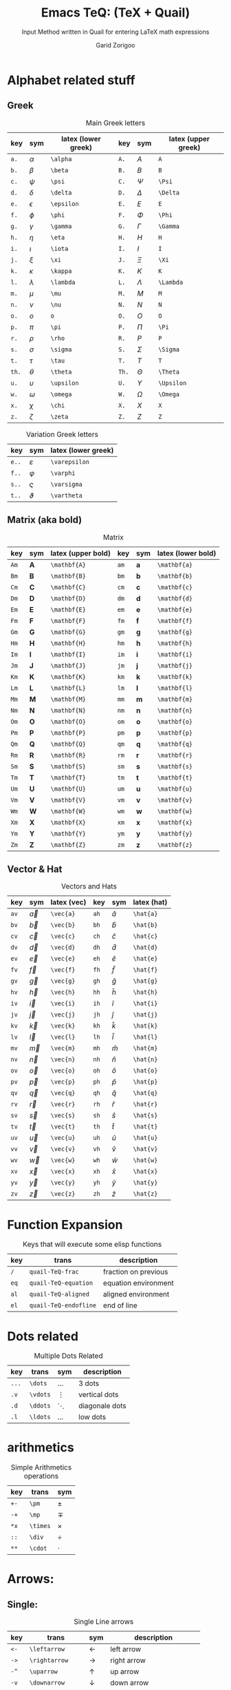 #+title:    Emacs TeQ: (TeX + Quail)
#+subtitle: Input Method written in Quail for entering LaTeX math expressions
#+author:   Garid Zorigoo
#+auto_tangle: nil
#+LATEX_HEADER: \usepackage{mathtools}

* Alphabet related stuff
** Greek
#+caption: Main Greek letters 
#+name: tbl-greek
#+attr_latex: :align |ccl|ccl|  :placement [H]
|-------+------------+---------------------+-------+------------+---------------------|
|   key | sym        | latex (lower greek) |   key | sym        | latex (upper greek) |
|-------+------------+---------------------+-------+------------+---------------------|
|  ~a.~ | $\alpha$   | ~\alpha~            |  ~A.~ | $A$        | ~A~                 |
|  ~b.~ | $\beta$    | ~\beta~             |  ~B.~ | $B$        | ~B~                 |
|  ~c.~ | $\psi$     | ~\psi~              |  ~C.~ | $\Psi$     | ~\Psi~              |
|  ~d.~ | $\delta$   | ~\delta~            |  ~D.~ | $\Delta$   | ~\Delta~            |
|  ~e.~ | $\epsilon$ | ~\epsilon~          |  ~E.~ | $E$        | ~E~                 |
|  ~f.~ | $\phi$     | ~\phi~              |  ~F.~ | $\Phi$     | ~\Phi~              |
|  ~g.~ | $\gamma$   | ~\gamma~            |  ~G.~ | $\Gamma$   | ~\Gamma~            |
|  ~h.~ | $\eta$     | ~\eta~              |  ~H.~ | $H$        | ~H~                 |
|  ~i.~ | $\iota$    | ~\iota~             |  ~I.~ | $I$        | ~I~                 |
|  ~j.~ | $\xi$      | ~\xi~               |  ~J.~ | $\Xi$      | ~\Xi~               |
|  ~k.~ | $\kappa$   | ~\kappa~            |  ~K.~ | $K$        | ~K~                 |
|  ~l.~ | $\lambda$  | ~\lambda~           |  ~L.~ | $\Lambda$  | ~\Lambda~           |
|  ~m.~ | $\mu$      | ~\mu~               |  ~M.~ | $M$        | ~M~                 |
|  ~n.~ | $\nu$      | ~\nu~               |  ~N.~ | $N$        | ~N~                 |
|  ~o.~ | $o$        | ~o~                 |  ~O.~ | $O$        | ~O~                 |
|  ~p.~ | $\pi$      | ~\pi~               |  ~P.~ | $\Pi$      | ~\Pi~               |
|  ~r.~ | $\rho$     | ~\rho~              |  ~R.~ | $P$        | ~P~                 |
|  ~s.~ | $\sigma$   | ~\sigma~            |  ~S.~ | $\Sigma$   | ~\Sigma~            |
|  ~t.~ | $\tau$     | ~\tau~              |  ~T.~ | $T$        | ~T~                 |
| ~th.~ | $\theta$   | ~\theta~            | ~Th.~ | $\Theta$   | ~\Theta~            |
|  ~u.~ | $\upsilon$ | ~\upsilon~          |  ~U.~ | $\Upsilon$ | ~\Upsilon~          |
|  ~w.~ | $\omega$   | ~\omega~            |  ~W.~ | $\Omega$   | ~\Omega~            |
|  ~x.~ | $\chi$     | ~\chi~              |  ~X.~ | $X$        | ~X~                 |
|  ~z.~ | $\zeta$    | ~\zeta~             |  ~Z.~ | $Z$        | ~Z~                 |
|-------+------------+---------------------+-------+------------+---------------------|

#+caption: Variation Greek letters 
#+name: tbl-greek-var
#+attr_latex: :align |ccl| :placement [H]
|--------+-----------------+---------------------|
| key    | sym             | latex (lower greek) |
|--------+-----------------+---------------------|
| ~e..~  | $\varepsilon$   | ~\varepsilon~       |
| ~f..~  | $\varphi$       | ~\varphi~           |
| ~s..~  | $\varsigma$     | ~\varsigma~         |
| ~t..~  | $\vartheta$     | ~\vartheta~         |
|--------+-----------------+---------------------|

** Matrix (aka  bold)
#+caption: Matrix
#+name: tbl-matrix-vector
#+attr_latex: :align |ccl|ccl| :placement [H]
|------+--------------+--------------------+------+--------------+--------------------|
| key  | sym          | latex (upper bold) | key  | sym          | latex (lower bold) |
|------+--------------+--------------------+------+--------------+--------------------|
| ~Am~ | $\mathbf{A}$ | ~\mathbf{A}~       | ~am~ | $\mathbf{a}$ | ~\mathbf{a}~       |
| ~Bm~ | $\mathbf{B}$ | ~\mathbf{B}~       | ~bm~ | $\mathbf{b}$ | ~\mathbf{b}~       |
| ~Cm~ | $\mathbf{C}$ | ~\mathbf{C}~       | ~cm~ | $\mathbf{c}$ | ~\mathbf{c}~       |
| ~Dm~ | $\mathbf{D}$ | ~\mathbf{D}~       | ~dm~ | $\mathbf{d}$ | ~\mathbf{d}~       |
| ~Em~ | $\mathbf{E}$ | ~\mathbf{E}~       | ~em~ | $\mathbf{e}$ | ~\mathbf{e}~       |
| ~Fm~ | $\mathbf{F}$ | ~\mathbf{F}~       | ~fm~ | $\mathbf{f}$ | ~\mathbf{f}~       |
| ~Gm~ | $\mathbf{G}$ | ~\mathbf{G}~       | ~gm~ | $\mathbf{g}$ | ~\mathbf{g}~       |
| ~Hm~ | $\mathbf{H}$ | ~\mathbf{H}~       | ~hm~ | $\mathbf{h}$ | ~\mathbf{h}~       |
| ~Im~ | $\mathbf{I}$ | ~\mathbf{I}~       | ~im~ | $\mathbf{i}$ | ~\mathbf{i}~       |
| ~Jm~ | $\mathbf{J}$ | ~\mathbf{J}~       | ~jm~ | $\mathbf{j}$ | ~\mathbf{j}~       |
| ~Km~ | $\mathbf{K}$ | ~\mathbf{K}~       | ~km~ | $\mathbf{k}$ | ~\mathbf{k}~       |
| ~Lm~ | $\mathbf{L}$ | ~\mathbf{L}~       | ~lm~ | $\mathbf{l}$ | ~\mathbf{l}~       |
| ~Mm~ | $\mathbf{M}$ | ~\mathbf{M}~       | ~mm~ | $\mathbf{m}$ | ~\mathbf{m}~       |
| ~Nm~ | $\mathbf{N}$ | ~\mathbf{N}~       | ~nm~ | $\mathbf{n}$ | ~\mathbf{n}~       |
| ~Om~ | $\mathbf{O}$ | ~\mathbf{O}~       | ~om~ | $\mathbf{o}$ | ~\mathbf{o}~       |
| ~Pm~ | $\mathbf{P}$ | ~\mathbf{P}~       | ~pm~ | $\mathbf{p}$ | ~\mathbf{p}~       |
| ~Qm~ | $\mathbf{Q}$ | ~\mathbf{Q}~       | ~qm~ | $\mathbf{q}$ | ~\mathbf{q}~       |
| ~Rm~ | $\mathbf{R}$ | ~\mathbf{R}~       | ~rm~ | $\mathbf{r}$ | ~\mathbf{r}~       |
| ~Sm~ | $\mathbf{S}$ | ~\mathbf{S}~       | ~sm~ | $\mathbf{s}$ | ~\mathbf{s}~       |
| ~Tm~ | $\mathbf{T}$ | ~\mathbf{T}~       | ~tm~ | $\mathbf{t}$ | ~\mathbf{t}~       |
| ~Um~ | $\mathbf{U}$ | ~\mathbf{U}~       | ~um~ | $\mathbf{u}$ | ~\mathbf{u}~       |
| ~Vm~ | $\mathbf{V}$ | ~\mathbf{V}~       | ~vm~ | $\mathbf{v}$ | ~\mathbf{v}~       |
| ~Wm~ | $\mathbf{W}$ | ~\mathbf{W}~       | ~wm~ | $\mathbf{w}$ | ~\mathbf{w}~       |
| ~Xm~ | $\mathbf{X}$ | ~\mathbf{X}~       | ~xm~ | $\mathbf{x}$ | ~\mathbf{x}~       |
| ~Ym~ | $\mathbf{Y}$ | ~\mathbf{Y}~       | ~ym~ | $\mathbf{y}$ | ~\mathbf{y}~       |
| ~Zm~ | $\mathbf{Z}$ | ~\mathbf{Z}~       | ~zm~ | $\mathbf{z}$ | ~\mathbf{z}~       |
|------+--------------+--------------------+------+--------------+--------------------|

** Vector & Hat
#+caption: Vectors and Hats
#+name: tbl-vector-hats
#+attr_latex: :align |ccl|ccl| :placement [H]
|------+-----------+-------------+------+-----------+-------------|
| key  | sym       | latex (vec) | key  | sym       | latex (hat) |
|------+-----------+-------------+------+-----------+-------------|
| ~av~ | $\vec{a}$ | ~\vec{a}~   | ~ah~ | $\hat{a}$ | ~\hat{a}~   |
| ~bv~ | $\vec{b}$ | ~\vec{b}~   | ~bh~ | $\hat{b}$ | ~\hat{b}~   |
| ~cv~ | $\vec{c}$ | ~\vec{c}~   | ~ch~ | $\hat{c}$ | ~\hat{c}~   |
| ~dv~ | $\vec{d}$ | ~\vec{d}~   | ~dh~ | $\hat{d}$ | ~\hat{d}~   |
| ~ev~ | $\vec{e}$ | ~\vec{e}~   | ~eh~ | $\hat{e}$ | ~\hat{e}~   |
| ~fv~ | $\vec{f}$ | ~\vec{f}~   | ~fh~ | $\hat{f}$ | ~\hat{f}~   |
| ~gv~ | $\vec{g}$ | ~\vec{g}~   | ~gh~ | $\hat{g}$ | ~\hat{g}~   |
| ~hv~ | $\vec{h}$ | ~\vec{h}~   | ~hh~ | $\hat{h}$ | ~\hat{h}~   |
| ~iv~ | $\vec{i}$ | ~\vec{i}~   | ~ih~ | $\hat{i}$ | ~\hat{i}~   |
| ~jv~ | $\vec{j}$ | ~\vec{j}~   | ~jh~ | $\hat{j}$ | ~\hat{j}~   |
| ~kv~ | $\vec{k}$ | ~\vec{k}~   | ~kh~ | $\hat{k}$ | ~\hat{k}~   |
| ~lv~ | $\vec{l}$ | ~\vec{l}~   | ~lh~ | $\hat{l}$ | ~\hat{l}~   |
| ~mv~ | $\vec{m}$ | ~\vec{m}~   | ~mh~ | $\hat{m}$ | ~\hat{m}~   |
| ~nv~ | $\vec{n}$ | ~\vec{n}~   | ~nh~ | $\hat{n}$ | ~\hat{n}~   |
| ~ov~ | $\vec{o}$ | ~\vec{o}~   | ~oh~ | $\hat{o}$ | ~\hat{o}~   |
| ~pv~ | $\vec{p}$ | ~\vec{p}~   | ~ph~ | $\hat{p}$ | ~\hat{p}~   |
| ~qv~ | $\vec{q}$ | ~\vec{q}~   | ~qh~ | $\hat{q}$ | ~\hat{q}~   |
| ~rv~ | $\vec{r}$ | ~\vec{r}~   | ~rh~ | $\hat{r}$ | ~\hat{r}~   |
| ~sv~ | $\vec{s}$ | ~\vec{s}~   | ~sh~ | $\hat{s}$ | ~\hat{s}~   |
| ~tv~ | $\vec{t}$ | ~\vec{t}~   | ~th~ | $\hat{t}$ | ~\hat{t}~   |
| ~uv~ | $\vec{u}$ | ~\vec{u}~   | ~uh~ | $\hat{u}$ | ~\hat{u}~   |
| ~vv~ | $\vec{v}$ | ~\vec{v}~   | ~vh~ | $\hat{v}$ | ~\hat{v}~   |
| ~wv~ | $\vec{w}$ | ~\vec{w}~   | ~wh~ | $\hat{w}$ | ~\hat{w}~   |
| ~xv~ | $\vec{x}$ | ~\vec{x}~   | ~xh~ | $\hat{x}$ | ~\hat{x}~   |
| ~yv~ | $\vec{y}$ | ~\vec{y}~   | ~yh~ | $\hat{y}$ | ~\hat{y}~   |
| ~zv~ | $\vec{z}$ | ~\vec{z}~   | ~zh~ | $\hat{z}$ | ~\hat{z}~   |
|------+-----------+-------------+------+-----------+-------------|


* Function Expansion
#+caption: Keys that will execute some elisp functions
#+name: tbl-function-execution
#+attr_latex: :align |ccl| :placement [H]
|------+-----------------------+----------------------|
| key  | trans                 | description          |
|------+-----------------------+----------------------|
| ~/~  | ~quail-TeQ-frac~      | fraction on previous |
| ~eq~ | ~quail-TeQ-equation~  | equation environment |
| ~al~ | ~quail-TeQ-aligned~   | aligned environment  |
| ~el~ | ~quail-TeQ-endofline~ | end of line          |
|------+-----------------------+----------------------|

* Dots related
#+caption: Multiple Dots Related
#+name: tbl-dots
#+attr_latex: :align |cclr| :placement [H]
|-------+----------+----------+----------------|
| key   | trans    | sym      | description    |
|-------+----------+----------+----------------|
| ~...~ | ~\dots~  | $\dots$  | 3 dots         |
| ~.v~  | ~\vdots~ | $\vdots$ | vertical dots  |
| ~.d~  | ~\ddots~ | $\ddots$ | diagonale dots |
| ~.l~  | ~\ldots~ | $\ldots$ | low dots       |
|-------+----------+----------+----------------|

* arithmetics
#+caption: Simple Arithmetics operations
#+name: tbl-dots
#+attr_latex: :align |ccl| :placement [H]
|------+----------+----------|
| key  | trans    | sym      |
|------+----------+----------|
| ~+-~ | ~\pm~    | $\pm$    |
| ~-+~ | ~\mp~    | $\mp$    |
| ~*x~ | ~\times~ | $\times$ |
| ~::~ | ~\div~   | $\div$   |
| ~**~ | ~\cdot~  | $\cdot$  |
|------+----------+----------|


* Arrows:
** Single:
#+caption: Single Line arrows
#+name: tbl-1-line-arrow
#+attr_latex: :align |cclr| :placement [H]
|-------+-------------------+-------------------+-----------------------------|
| key   | trans             | sym               | description                 |
|-------+-------------------+-------------------+-----------------------------|
| ~<-~  | ~\leftarrow~      | $\leftarrow$      | left arrow                  |
| ~->~  | ~\rightarrow~     | $\rightarrow$     | right arrow                 |
| ~-^~  | ~\uparrow~        | $\uparrow$        | up arrow                    |
| ~-v~  | ~\downarrow~      | $\downarrow$      | down arrow                  |
| ~<->~ | ~\leftrightarrow~ | $\leftrightarrow$ | left-right arrow            |
| ~->~  | ~\mapsto~         | $\mapsto$         |                          |
| ~<-~  | ~\mapsfrom~       | $\mapsfrom$       | requires ~stmaryrd~ package |
| ~-->~ | ~\longrightarrow~ | $\longrightarrow$ |                             |
| ~<--~ | ~\longleftarrow~  | $\longleftarrow$  |                             |
|-------+-------------------+-------------------+-----------------------------|

** Double:
#+caption: Double Line arrows
#+name: tbl-2-line-arrow
#+attr_latex: :align |cclr| :placement [H]
|---------+-----------------------+-----------------------+------------------|
| key     | trans                 | sym                   | description      |
|---------+-----------------------+-----------------------+------------------|
| ~<==~   | ~\Leftarrow~          | $\Leftarrow$          | left arrow       |
| ~==>~   | ~\Rightarrow~         | $\Rightarrow$         | right arrow      |
| ~=^~    | ~\Uparrow~            | $\Uparrow$            | up arrow         |
| ~=v~    | ~\Downarrow~          | $\Downarrow$          | down arrow       |
| ~<=>~   | ~\Leftrightarrow~     | $\Leftrightarrow$     | left-right arrow |
| ~<==>~  | ~\Leftrightarrow~     | $\Leftrightarrow$     | left-right arrow |
| ~iff~   | ~\Leftrightarrow~     | $\Leftrightarrow$     | left-right arrow |
| ~<===>~ | ~\Longleftrightarrow~ | $\Longleftrightarrow$ | left-right arrow |
| ~<===~  | ~\Longleftarrow~      | $\Longleftarrow$      | left-right arrow |
| ~===>~  | ~\Longrightarrow~     | $\Longrightarrow$     | left-right arrow |
|---------+-----------------------+-----------------------+------------------|

** Long arrow with 
#+caption: Long arrow Line arrows
#+name: tbl-2-line-arrow
#+attr_latex: :align |cclr| :placement [H]
|---------+----------------------+--------------------------------+--------------------------|
| key     | trans                | sym                            | description              |
|---------+----------------------+--------------------------------+--------------------------|
| ~<---~  | ~\xleftarrow[ ]{ }~  | $\xleftarrow[bracket]{brace}$  |                          |
| ~--->~  | ~\xrightarrow[ ]{ }~ | $\xrightarrow[bracket]{brace}$ |                          |
| ~====>~ | ~\xRightarrow[ ]{ }~ | $\xRightarrow[bracket]{brace}$ | ~mathtools~ lib required |
| ~<====~ | ~\xLeftarrow[ ]{ }~  | $\xLeftarrow[bracket]{brace}$  | ~mathtools~ lib required |
|---------+----------------------+--------------------------------+--------------------------|

* COMMENT Tmp
| ~ve~    | ~\vec~         |              |
| ~&=~    | ~["&=\n\\\\"]~ | alignment    |
| ~=&~    | ~["&=\n\\\\"]~ | -            |
| ~binom~ | ~\binom~       | $\binom{}{}$ |
| ~box~   | ~\box~         | $\box{a}$    |

* COMMENT example table
#+name: 
#+attr_latex: :align |ccl|ccl| 
| key | trans | symbol | description |
|-----+-------+--------+-------------|
| ~~  | ~~    | $ $    |             |
| ~~  | ~~    | $ $    |             |
